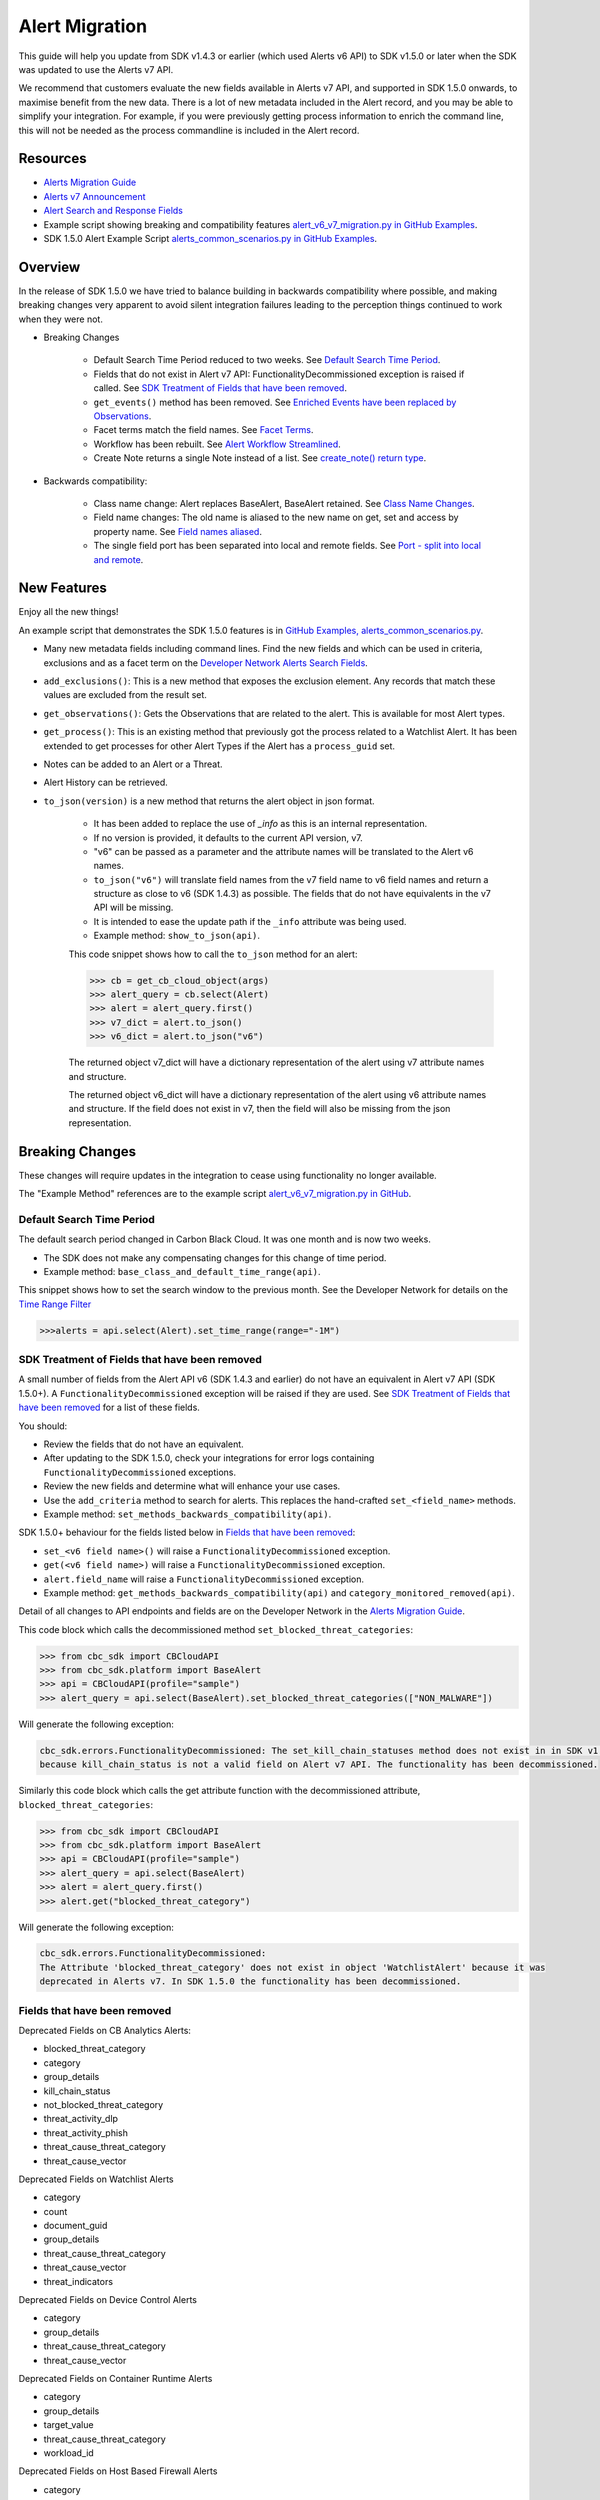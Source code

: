 Alert Migration
===============

This guide will help you update from SDK v1.4.3 or earlier (which used Alerts v6 API) to
SDK v1.5.0 or later when the SDK was updated to use the Alerts v7 API.

We recommend that customers evaluate the new fields available in Alerts v7 API, and supported in SDK 1.5.0 onwards,
to maximise benefit from the new data. There is a lot of new metadata included in the Alert record, and you may be able
to simplify your integration. For example, if you were previously getting process information to enrich the command
line, this will not be needed as the process commandline is included in the Alert record.

Resources
---------

* `Alerts Migration Guide <https://developer.carbonblack.com/reference/carbon-black-cloud/guides/api-migration/alerts-migration>`_
* `Alerts v7 Announcement <https://developer.carbonblack.com/2023/06/announcing-vmware-carbon-black-cloud-alerts-v7-api/>`_
* `Alert Search and Response Fields <https://developer.carbonblack.com/reference/carbon-black-cloud/platform/latest/alert-search-fields>`_
* Example script showing breaking and compatibility features `alert_v6_v7_migration.py in GitHub Examples <https://github.com/carbonblack/carbon-black-cloud-sdk-python/tree/develop/examples/platform>`_.
* SDK 1.5.0 Alert Example Script `alerts_common_scenarios.py in GitHub Examples <https://github.com/carbonblack/carbon-black-cloud-sdk-python/tree/develop/examples/platform>`_.

Overview
---------
In the release of SDK 1.5.0 we have tried to balance building in backwards compatibility where possible, and making
breaking changes very apparent to avoid silent integration failures leading to the perception things continued to work
when they were not.

* Breaking Changes

    * Default Search Time Period reduced to two weeks. See `Default Search Time Period`_.
    * Fields that do not exist in Alert v7 API: FunctionalityDecommissioned exception is raised if called. See
      `SDK Treatment of Fields that have been removed`_.
    * ``get_events()`` method has been removed. See `Enriched Events have been replaced by Observations`_.
    * Facet terms match the field names. See `Facet Terms`_.
    * Workflow has been rebuilt. See `Alert Workflow Streamlined`_.
    * Create Note returns a single Note instead of a list. See `create_note() return type`_.

* Backwards compatibility:

    * Class name change: Alert replaces BaseAlert, BaseAlert retained. See `Class Name Changes`_.
    * Field name changes: The old name is aliased to the new name on get, set and access by property name. See `Field names aliased`_.
    * The single field port has been separated into local and remote fields.  See `Port - split into local and remote`_.

New Features
------------
Enjoy all the new things!

An example script that demonstrates the SDK 1.5.0 features is in
`GitHub Examples, alerts_common_scenarios.py
<https://github.com/carbonblack/carbon-black-cloud-sdk-python/tree/develop/examples/platform>`_.

* Many new metadata fields including command lines. Find the new fields and which can be used in criteria, exclusions
  and as a facet term on the `Developer Network Alerts Search Fields <https://developer.carbonblack.com/reference/carbon-black-cloud/platform/latest/alert-search-fields/>`_.
* ``add_exclusions()``: This is a new method that exposes the exclusion element. Any records that match these values
  are excluded from the result set.
* ``get_observations()``: Gets the Observations that are related to the alert.  This is available for most Alert types.
* ``get_process()``: This is an existing method that previously got the process related to a Watchlist Alert.  It has
  been extended to get processes for other Alert Types if the Alert has a ``process_guid`` set.
* Notes can be added to an Alert or a Threat.
* Alert History can be retrieved.
* ``to_json(version)`` is a new method that returns the alert object in json format.

    * It has been added to replace the use of `_info` as this is an internal representation.
    * If no version is provided, it defaults to the current API version, v7.
    * "v6" can be passed as a parameter and the attribute names will be translated to the Alert v6 names.
    * ``to_json("v6")`` will translate field names from the v7 field name to v6 field names and return a structure as
      close to v6 (SDK 1.4.3) as possible. The fields that do not have equivalents in the v7 API will be missing.
    * It is intended to ease the update path if the ``_info`` attribute was being used.
    * Example method: ``show_to_json(api)``.

    This code snippet shows how to call the    ``to_json`` method for an alert:

    .. code-block:: python

        >>> cb = get_cb_cloud_object(args)
        >>> alert_query = cb.select(Alert)
        >>> alert = alert_query.first()
        >>> v7_dict = alert.to_json()
        >>> v6_dict = alert.to_json("v6")

    The returned object v7_dict will have a dictionary representation of the alert using v7 attribute names and structure.

    The returned object v6_dict will have a dictionary representation of the alert using v6 attribute names and structure.
    If the field does not exist in v7, then the field will also be missing from the json representation.


Breaking Changes
----------------
These changes will require updates in the integration to cease using functionality no longer available.

The "Example Method" references are to the example script `alert_v6_v7_migration.py in GitHub
<https://github.com/carbonblack/carbon-black-cloud-sdk-python/tree/develop/examples/platform>`_.

Default Search Time Period
^^^^^^^^^^^^^^^^^^^^^^^^^^
The default search period changed in Carbon Black Cloud. It was one month and is now two weeks.

* The SDK does not make any compensating changes for this change of time period.
* Example method: ``base_class_and_default_time_range(api)``.

This snippet shows how to set the search window to the previous month.  See the Developer Network for details on the
`Time Range Filter <https://developer.carbonblack.com/reference/carbon-black-cloud/platform/latest/alerts-api/#time-range-filter>`_

.. code-block:: python

    >>>alerts = api.select(Alert).set_time_range(range="-1M")

SDK Treatment of Fields that have been removed
^^^^^^^^^^^^^^^^^^^^^^^^^^^^^^^^^^^^^^^^^^^^^^
A small number of fields from the Alert API v6 (SDK 1.4.3 and earlier) do not have an equivalent in
Alert v7 API (SDK 1.5.0+). A ``FunctionalityDecommissioned`` exception will be raised if they are used.
See `SDK Treatment of Fields that have been removed`_ for a list of these fields.

You should:

* Review the fields that do not have an equivalent.
* After updating to the SDK 1.5.0, check your integrations for error logs containing ``FunctionalityDecommissioned``
  exceptions.
* Review the new fields and determine what will enhance your use cases.
* Use the ``add_criteria`` method to search for alerts. This replaces the hand-crafted ``set_<field_name>`` methods.
* Example method: ``set_methods_backwards_compatibility(api)``.

SDK 1.5.0+ behaviour for the fields listed below in `Fields that have been removed`_:

* ``set_<v6 field name>()`` will raise a ``FunctionalityDecommissioned`` exception.
* ``get(<v6 field name>)`` will raise a ``FunctionalityDecommissioned`` exception.
* ``alert.field_name`` will raise a ``FunctionalityDecommissioned`` exception.
* Example method: ``get_methods_backwards_compatibility(api)`` and ``category_monitored_removed(api)``.

Detail of all changes to API endpoints and fields are on the Developer Network in the
`Alerts Migration Guide <https://developer.carbonblack.com/reference/carbon-black-cloud/guides/api-migration/alerts-migration>`_.

This code block which calls the decommissioned method ``set_blocked_threat_categories``:

.. code-block:: python

    >>> from cbc_sdk import CBCloudAPI
    >>> from cbc_sdk.platform import BaseAlert
    >>> api = CBCloudAPI(profile="sample")
    >>> alert_query = api.select(BaseAlert).set_blocked_threat_categories(["NON_MALWARE"])


Will generate the following exception:

.. code-block:: python

    cbc_sdk.errors.FunctionalityDecommissioned: The set_kill_chain_statuses method does not exist in in SDK v1.5.0
    because kill_chain_status is not a valid field on Alert v7 API. The functionality has been decommissioned.


Similarly this code block which calls the get attribute function with the decommissioned attribute, ``blocked_threat_categories``:

.. code-block:: python

    >>> from cbc_sdk import CBCloudAPI
    >>> from cbc_sdk.platform import BaseAlert
    >>> api = CBCloudAPI(profile="sample")
    >>> alert_query = api.select(BaseAlert)
    >>> alert = alert_query.first()
    >>> alert.get("blocked_threat_category")


Will generate the following exception:

.. code-block:: python

    cbc_sdk.errors.FunctionalityDecommissioned:
    The Attribute 'blocked_threat_category' does not exist in object 'WatchlistAlert' because it was
    deprecated in Alerts v7. In SDK 1.5.0 the functionality has been decommissioned.

Fields that have been removed
^^^^^^^^^^^^^^^^^^^^^^^^^^^^^

Deprecated Fields on CB Analytics Alerts:

* blocked_threat_category
* category
* group_details
* kill_chain_status
* not_blocked_threat_category
* threat_activity_dlp
* threat_activity_phish
* threat_cause_threat_category
* threat_cause_vector

Deprecated Fields on Watchlist Alerts

* category
* count
* document_guid
* group_details
* threat_cause_threat_category
* threat_cause_vector
* threat_indicators

Deprecated Fields on Device Control Alerts

* category
* group_details
* threat_cause_threat_category
* threat_cause_vector

Deprecated Fields on Container Runtime Alerts

* category
* group_details
* target_value
* threat_cause_threat_category
* workload_id

Deprecated Fields on Host Based Firewall Alerts

* category
* group_details
* threat_cause_threat_category

Enriched Events have been replaced by Observations
^^^^^^^^^^^^^^^^^^^^^^^^^^^^^^^^^^^^^^^^^^^^^^^^^^

CBAnalytics get_events() has been removed.

* The Enriched Events that this method returns have been deprecated.
* Instead, use `Observations <https://developer.carbonblack.com/2023/07/how-to-take-advantage-of-the-new-observations-api/>`_.
* More information is on the Developer Network Blog,
  `How to Take Advantage of the New Observations API <https://developer.carbonblack.com/2023/07/how-to-take-advantage-of-the-new-observations-api/>`_.

Instead of:

.. code-block:: python

    >>> cb = get_cb_cloud_object(args)
    >>> alert_query = cb.select(CBAnalyticsAlert)
    >>> alert = alert_query.first()
    >>> alert.get_events()


Use ``get_observations``. Observations are available for many Alert Types whereas Enriched Events were limited to
CB_Analytics Alerts. Watchlist Alerts do not have observations associated so these are excluded from the search.

.. code-block:: python

    >>> alert_query = cb.select(Alert).add_exclusions("type", "WATCHLIST")
    >>> alert = alert_query.first()
    >>> observations_list = alert.get_observations()
    >>> len(observations_list) # execute the query

* Example method: ``observation_replaces_enriched_event(api)``

Facet Terms
^^^^^^^^^^^

In Alerts v6 API (and therefore SDK 1.4.3) the terms available for use in facet requests
were very limited and the facet terms did not always match the field name it operated on.
In Alerts v7 API and SDK 1.5.0, many more fields are available and the facet term matches the field name.

* If the term used in v6 is the same as the field in v7 the facet term will continue to work
* If the term used in v6 is not the same as v7, a ``FunctionalityDecommissioned`` exception will be raised.

    * This was a conscious choice to reduce the complexity and ongoing maintenance effort in the SDK going
      and also to ensure it is visible to customers that the Facet capability has had significant improvements that
      integrations will benefit from.
    * Example method: ``facet_terms(api)``

This snippet shows a pre-SDK 1.4.3 facet request and the ``FunctionalityDecommissioned`` exception generated by the
SDK 1.5.0 SDK.

.. code-block:: python

    >>> from cbc_sdk.errors import FunctionalityDecommissioned
    >>> try:
    ...     print("Calling facets with invalid term.")
    ...     facet_list = api.select(BaseAlert).facets(["ALERT_TYPE"])
    ... except FunctionalityDecommissioned as e:
    ...     print(e)
    ...
    Calling facets with invalid term.
    The Field 'ALERT_TYPE' does is not a valid facet name because it was deprecated in Alerts v7. functionality has been decommissioned.

This is a snippet of a valid request and (pretty printed) response.

.. code-block:: python

    >>> import json
    >>> facet_list = api.select(Alert).facets(["policy_applied", "attack_technique"])
    >>> print("This is a valid facet response: {}".format(json.dumps(facet_list, indent=4)))
    This is a valid facet response: [
        {
            "field": "attack_technique",
            "values": [
                {
                    "total": 2,
                    "id": "T1048.002",
                    "name": "T1048.002"
                },
                {
                    "total": 1,
                    "id": "T1490",
                    "name": "T1490"
                }
            ]
        },
        {
            "field": "policy_applied",
            "values": [
                {
                    "total": 69224,
                    "id": "NOT_APPLIED",
                    "name": "NOT_APPLIED"
                },
                {
                    "total": 450,
                    "id": "APPLIED",
                    "name": "APPLIED"
                }
            ]
        }
    ]



Alert Workflow Streamlined
^^^^^^^^^^^^^^^^^^^^^^^^^^

The Alert Closure workflow has been updated and is more streamlined and has improved Alert lifecycle management.
The workflow leverages the alert search structure to specify the alerts that should be closed, and includes a new status
of *In Progress*, *Closed* which replaces *Dismissed* and *Open* which is unchanged.

As a result of the underlying change, the workflow does not have backwards compatibility built in. The new workflow is:

1. Use an Alert Search to specify which Alerts will have their status updated.

    * The request body is a search request and all alerts matching the request will be updated.
    * Two common uses are to update one alert, or to update all alerts with a specific threat id.
    * Any search request can be used as the criteria to select alerts to update the alert status.

    .. code-block:: python

        >>> # This query will select only the alert with the specified id
        >>> ALERT_ID = "id of the alert that you want to close"
        >>> alert_query = api.select(Alert).add_criteria("id", [ALERT_ID])
        >>> # This query will select all alerts with the specified threat id.  It is not used again in this example
        >>> alert_query_for_threat = api.select(Alert).add_criteria("threat_id","CFED0B211ED09F8EC1C83D4F3FBF1709")

2. Submit a job to update the status of Alerts.

    * The status can be ``OPEN``, ``IN PROGRESS`` or ``CLOSED`` (previously ``DISMISSED``).
    * A Closure Reason may be included.

    .. code-block:: python

        >>> # by calling update on the alert_query, the a request to change the status
        >>> # for all alerts matching that criteria will be submitted
        >>> job = alert_query.update("CLOSED", "RESOLVED", "NONE", "Setting to closed for SDK demo")

3. The immediate response confirms the job was successfully submitted.

    .. code-block:: python

        >>> print("job.id = {}".format(job.id))
        job.id = 1234567

4. Use the :py:mod:`Job() cbc_sdk.platform.jobs.Job` class to determine when the update is complete.

    Use the Job object like this to wait until the Job has completed.  Your python script will wait, while
    the SDK manages the polling to determine when the job is complete.

    .. code-block:: python

        >>> job.await_completion().result()

5. Refresh the Alert Search to get the updated alert data into the SDK.

    .. code-block:: python

        >>> alert.refresh()
        >>> print("Status = {}, Expecting CLOSED".format(alert.workflow["status"]))


6. The Dismissal of Future Alerts for the same threat id has not yet changed.

    This is the sequence of calls to update future alerts with the same threat id.  It is usually used in combination
    with the alert closure. i.e. use the dismiss future alerts call to close future occurences and the also call
    alert closure to close current open alerts with the threat id.

    .. code-block:: python

        >>> alert_threat_query = api.select(Alert).add_criteria("threat_id","CFED0B211ED09F8EC1C83D4F3FBF1709")
        >>> alert.dismiss_threat("threat remediation done", "testing dismiss_threat in the SDK")
        >>> # To undo the dismissal, call update
        >>> alert.update_threat("threat remediation un-done", "testing update_threat in the SDK")

create_note() Return Type
^^^^^^^^^^^^^^^^^^^^^^^^^

``alert.create_note()`` returns a Note object instead of a list.

.. code-block:: python

    >>> alert_query = api.select(Alert)
    >>> alert = alert_query.first()
    >>> new_note = alert.create_note("Adding note from SDK with current timestamp: {}".format(time.time()))
    >>> print(type(new_note))
    <class 'cbc_sdk.platform.alerts.Alert.Note'>

Backwards Compatibility
-----------------------
These changes have code in the SDK to map updated functionality to previous SDK functions. The SDK will continue
to work, but new features should be reviewed to enhance integration and automation.

The "Example Method" references are to the example script `alert_v6_v7_migration.py in GitHub
<https://github.com/carbonblack/carbon-black-cloud-sdk-python/tree/develop/examples/platform>`_.

Class Name Changes
^^^^^^^^^^^^^^^^^^
* The base class for Alerts in the SDK has changed from ``BaseAlert`` to ``Alert``.

    * Backwards compatibility has been retained.
    * Example method: ``base_class_and_default_time_range(api)``.

Field Names Aliased
^^^^^^^^^^^^^^^^^^^

To align with other parts of Carbon Black Cloud and industry conventions, many fields were deprecated
from Alerts API v6 and have equivalent fields using a different name in v7. In the SDK v1.5.0, aliases are in place
to minimise breaks.

Detail of all changes to API endpoints and fields are on the Developer Network in the
`Alerts Migration Guide <https://developer.carbonblack.com/reference/carbon-black-cloud/guides/api-migration/alerts-migration>`_.

``set_<v6 field name>()`` on the query object will translate to the new field name for the request.

    * Should update to use `add_criteria(field_name, [field_value]).
    * Many new fields can be used in criteria to search Alerts using add_criteria,
      but do not have set_<field_name> methods.
    * Example method: ``set_methods_backwards_compatibility(api)``.

``get(<v6 field name>)`` will translate to the new field name to look up the value.

    * Example method: ``get_methods_backwards_compatibility(api)``.

``alert.field_name`` will translate the field name to the new name and return the matching value.

    * Example method: ``set_methods_backwards_compatibility(api)``.


The following fields have a new name in Alert v7 and the new field name contains the same value.

.. list-table:: Field mappings where the field has been renamed
   :widths: 50, 50
   :header-rows: 1
   :class: longtable

   * - Alert v6 API - SDK 1.4.3 or earlier
     - Alert v7 API - SDK 1.5.0 or later
   * - cluster_name
     - k8s_cluster
   * - create_time
     - backend_timestamp
   * - first_event_time
     - first_event_timestamp
   * - last_event_time
     - last_event_timestamp
   * - last_update_time
     - backend_update_timestamp
   * - namespace
     - k8s_namespace
   * - notes_present
     - alert_notes_present
   * - policy_id
     - device_policy_id
   * - policy_name
     - device_policy
   * - port
     - netconn_local_port
   * - protocol
     - netconn_protocol
   * - remote_domain
     - netconn_remote_domain
   * - remote_ip
     - netconn_remote_ip
   * - remote_namespace
     - remote_k8s_namespace
   * - remote_replica_id
     - remote_k8s_pod_name
   * - remote_workload_kind
     - remote_k8s_kind
   * - remote_workload_name
     - remote_k8s_workload_name
   * - replica_id
     - k8s_pod_name
   * - rule_id
     - rule_id
   * - run_state
     - run_state
   * - target_value
     - device_target_value
   * - threat_cause_actor_certificate_authority
     - process_issuer
   * - threat_cause_actor_name
     - process_name. Note that `threat_cause_actor_name` was only the name of the executable. `process_name` contains the full path.
   * - threat_cause_actor_publisher
     - process_publisher
   * - threat_cause_actor_sha256
     - process_sha256
   * - threat_cause_cause_event_id
     - primary_event_id
   * - threat_cause_md5
     - process_md5
   * - threat_cause_parent_guid
     - parent_guid
   * - threat_cause_reputation
     - process_reputation
   * - threat_indicators
     - ttps
   * - watchlists
     - watchlists.id
   * - workflow.last_update_time
     - workflow.change_timestamp
   * - workload_kind
     - k8s_kind
   * - workload_name
     - k8s_workload_name

Port - split into local and remote
^^^^^^^^^^^^^^^^^^^^^^^^^^^^^^^^^^

* In SDK 1.4.3 and earlier there was a single field ``port``.
* In Alerts v7 API and therefore SDK 1.5.0, there are two fields; ``netconn_local_port`` and ``netconn_remote_port``.
* The legacy method set_ports() sets the criteria for ``netconn_local_port``.

    .. code-block:: python

        >>> # This legacy search request:
        >>> api.select(BaseAlert).set_ports(["NON_MALWARE"])
